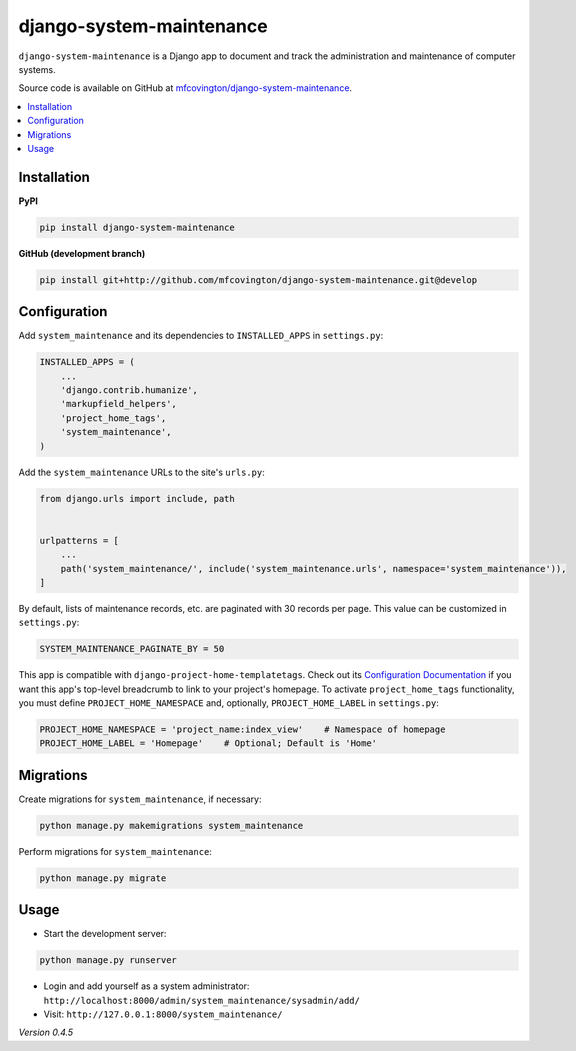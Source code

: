 *************************
django-system-maintenance
*************************

``django-system-maintenance`` is a Django app to document and track the administration and maintenance of computer systems.

Source code is available on GitHub at `mfcovington/django-system-maintenance <https://github.com/mfcovington/django-system-maintenance>`_.

.. contents:: :local:


Installation
============

**PyPI**

.. code-block:: sh

    pip install django-system-maintenance


**GitHub (development branch)**

.. code-block:: sh

    pip install git+http://github.com/mfcovington/django-system-maintenance.git@develop


Configuration
=============

Add ``system_maintenance`` and its dependencies to ``INSTALLED_APPS`` in ``settings.py``:

.. code-block:: python

    INSTALLED_APPS = (
        ...
        'django.contrib.humanize',
        'markupfield_helpers',
        'project_home_tags',
        'system_maintenance',
    )

Add the ``system_maintenance`` URLs to the site's ``urls.py``:

.. code-block:: python

    from django.urls import include, path


    urlpatterns = [
        ...
        path('system_maintenance/', include('system_maintenance.urls', namespace='system_maintenance')),
    ]


By default, lists of maintenance records, etc. are paginated with 30 records per page. This value can be customized in ``settings.py``:

.. code-block:: python

    SYSTEM_MAINTENANCE_PAGINATE_BY = 50

This app is compatible with ``django-project-home-templatetags``. Check out its `Configuration Documentation <https://github.com/mfcovington/django-project-home-templatetags#configuration>`_ if you want this app's top-level breadcrumb to link to your project's homepage. To activate ``project_home_tags`` functionality, you must define ``PROJECT_HOME_NAMESPACE`` and, optionally, ``PROJECT_HOME_LABEL`` in ``settings.py``:

.. code-block:: python

    PROJECT_HOME_NAMESPACE = 'project_name:index_view'    # Namespace of homepage
    PROJECT_HOME_LABEL = 'Homepage'    # Optional; Default is 'Home'


Migrations
==========

Create migrations for ``system_maintenance``, if necessary:

.. code-block:: sh

    python manage.py makemigrations system_maintenance


Perform migrations for ``system_maintenance``:

.. code-block:: sh

    python manage.py migrate


Usage
=====

- Start the development server:

.. code-block:: sh

    python manage.py runserver


- Login and add yourself as a system administrator: ``http://localhost:8000/admin/system_maintenance/sysadmin/add/``
- Visit: ``http://127.0.0.1:8000/system_maintenance/``


*Version 0.4.5*
